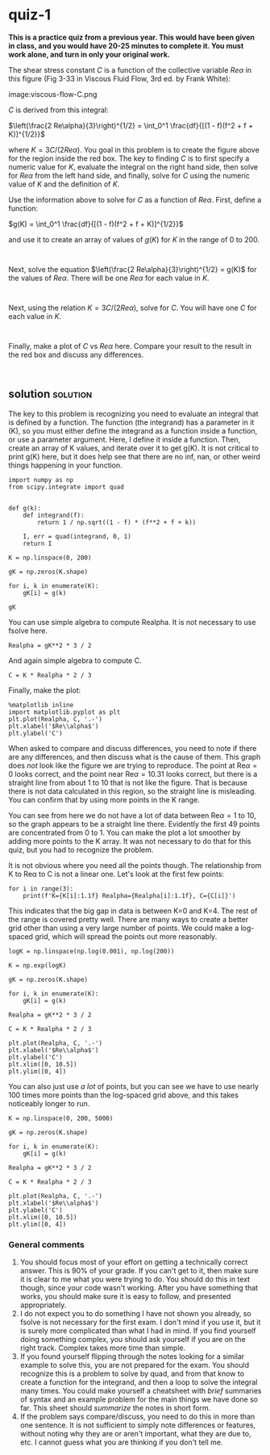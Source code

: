 * quiz-1

*This is a practice quiz from a previous year. This would have been given in class, and you would have 20-25 minutes to complete it. You must work alone, and turn in only your original work.*

The shear stress constant $C$ is a function of the collective variable $Re \alpha$ in this figure (Fig 3-33 in Viscous Fluid Flow, 3rd ed. by Frank White):

image:viscous-flow-C.png


$C$ is derived from this integral:

$\left(\frac{2 Re\alpha}{3}\right)^{1/2} = \int_0^1 \frac{df}{[(1 - f)(f^2 + f + K)]^{1/2}}$

where $K = 3C / (2 Re\alpha)$. You goal in this problem is to create the figure
above for the region inside the red box. The key to finding $C$ is to first
specify a numeric value for $K$, evaluate the integral on the right hand side,
then solve for $Re \alpha$ from the left hand side, and finally, solve for $C$
using the numeric value of $K$ and the definition of $K$.

Use the information above to solve for $C$ as a function of $Re \alpha$. First, define a function:

$g(K) =  \int_0^1 \frac{df}{[(1 - f)(f^2 + f + K)]^{1/2}}$

and use it to create an array of values of $g(K)$ for $K$ in the range of 0 to 200.

#+BEGIN_SRC ipython

#+END_SRC

Next, solve the equation $\left(\frac{2 Re\alpha}{3}\right)^{1/2} = g(K)$ for the values of $Re \alpha$. There will be one $Re \alpha$ for each value in $K$.

#+BEGIN_SRC ipython

#+END_SRC

Next, using the relation $K = 3C / (2 Re\alpha)$, solve for $C$. You will have one $C$ for each value in $K$.

#+BEGIN_SRC ipython

#+END_SRC

Finally, make a plot of $C$ vs $Re \alpha$ here. Compare your result to the result in the red box and discuss any differences.

#+BEGIN_SRC ipython

#+END_SRC



** solution                                                        :solution:

The key to this problem is recognizing you need to evaluate an integral that is defined by a function. The function (the integrand) has a parameter in it (K), so you must either define the integrand as a function inside a function, or use a parameter argument. Here, I define it inside a function. Then, create an array of K values, and iterate over it to get g(K). It is not critical to print g(K) here, but it does help see that there are no inf, nan, or other weird things happening in your function.

#+BEGIN_SRC ipython
import numpy as np
from scipy.integrate import quad


def g(k):
    def integrand(f):
        return 1 / np.sqrt((1 - f) * (f**2 + f + k))

    I, err = quad(integrand, 0, 1)
    return I

K = np.linspace(0, 200)

gK = np.zeros(K.shape)

for i, k in enumerate(K):
    gK[i] = g(k)

gK
#+END_SRC

#+RESULTS:
:results:
# Out [1]:
# text/plain
: array([2.62205755, 0.87536997, 0.65479423, 0.54592169, 0.47797388,
:        0.43039464, 0.39468683, 0.36661205, 0.34378759, 0.32475721,
:        0.308574  , 0.29459204, 0.28235359, 0.27152397, 0.26185208,
:        0.25314529, 0.24525308, 0.23805586, 0.23145727, 0.22537866,
:        0.21975515, 0.21453263, 0.20966561, 0.2051155 , 0.20084933,
:        0.19683876, 0.19305923, 0.18948938, 0.18611052, 0.1829062 ,
:        0.17986189, 0.1769647 , 0.17420315, 0.17156698, 0.16904698,
:        0.16663486, 0.16432313, 0.16210502, 0.15997438, 0.1579256 ,
:        0.15595358, 0.15405363, 0.15222147, 0.15045317, 0.14874509,
:        0.1470939 , 0.14549651, 0.14395005, 0.14245188, 0.14099953])
:end:

You can use simple algebra to compute Realpha. It is not necessary to use fsolve here.

#+BEGIN_SRC ipython
Realpha = gK**2 * 3 / 2
#+END_SRC

#+RESULTS:
:results:
# Out [2]:
:end:

And again simple algebra to compute C.

#+BEGIN_SRC ipython
C = K * Realpha * 2 / 3
#+END_SRC

#+RESULTS:
:results:
# Out [3]:
:end:

Finally, make the plot:

#+BEGIN_SRC ipython
%matplotlib inline
import matplotlib.pyplot as plt
plt.plot(Realpha, C, '.-')
plt.xlabel('$Re\\alpha$')
plt.ylabel('C')
#+END_SRC

#+RESULTS:
:results:
# Out [4]:
# text/plain
: Text(0, 0.5, 'C')

# text/plain
: <Figure size 432x288 with 1 Axes>

# image/png
[[file:obipy-resources/9e16576280b3dfe79b8c60fa0d3ddea1a40ffa7d/fa0c885d3ada40fba9cc6501c033f361c48e7ae0.png]]
:end:

When asked to compare and discuss differences, you need to note if there are any differences, and then discuss what is the cause of them. This graph does /not/ look like the figure we are trying to reproduce. The point at Re\alpha=0 looks correct, and the point near Re\alpha=10.31 looks correct, but there is a straight line from about 1 to 10 that is not like the figure. That is because there is not data calculated in this region, so the straight line is misleading. You can confirm that by using more points in the K range.

You can see from here we do not have a lot of data between Re\alpha=1 to 10, so the graph appears to be a straight line there. Evidently the first 49 points are concentrated from 0 to 1. You can make the plot a lot smoother by adding more points to the K array. It was not necessary to do that for this quiz, but you had to recognize the problem.


It is not obvious where you need all the points though. The relationship from K to Re\alpha to C is not a linear one. Let's look at the first few points:

#+BEGIN_SRC ipython
for i in range(3):
    print(f'K={K[i]:1.1f} Realpha={Realpha[i]:1.1f}, C={C[i]}')
#+END_SRC

#+RESULTS:
:results:
# Out [5]:
# output
K=0.0 Realpha=10.3, C=0.0
K=4.1 Realpha=1.1, C=3.127643201519589
K=8.2 Realpha=0.6, C=3.5000447809890454

:end:

This indicates that the big gap in data is between K=0 and K=4. The rest of the range is covered pretty well. There are many ways to create a better grid other than using a very large number of points. We could make a log-spaced grid, which will spread the points out more reasonably.

#+BEGIN_SRC ipython
logK = np.linspace(np.log(0.001), np.log(200))

K = np.exp(logK)

gK = np.zeros(K.shape)

for i, k in enumerate(K):
    gK[i] = g(k)

Realpha = gK**2 * 3 / 2

C = K * Realpha * 2 / 3

plt.plot(Realpha, C, '.-')
plt.xlabel('$Re\\alpha$')
plt.ylabel('C')
plt.xlim([0, 10.5])
plt.ylim([0, 4])
#+END_SRC

#+RESULTS:
:results:
# Out [6]:
# text/plain
: (0, 4)

# text/plain
: <Figure size 432x288 with 1 Axes>

# image/png
[[file:obipy-resources/9e16576280b3dfe79b8c60fa0d3ddea1a40ffa7d/f09a11e9806a45980c1cb8c690b7ff4dc09f0ab2.png]]
:end:

You can also just use /a lot/ of points, but you can see we have to use nearly 100 times more points than the log-spaced grid above, and this takes noticeably longer to run.

#+BEGIN_SRC ipython
K = np.linspace(0, 200, 5000)

gK = np.zeros(K.shape)

for i, k in enumerate(K):
    gK[i] = g(k)

Realpha = gK**2 * 3 / 2

C = K * Realpha * 2 / 3

plt.plot(Realpha, C, '.-')
plt.xlabel('$Re\\alpha$')
plt.ylabel('C')
plt.xlim([0, 10.5])
plt.ylim([0, 4])
#+END_SRC

#+RESULTS:
:results:
# Out [7]:
# text/plain
: (0, 4)

# text/plain
: <Figure size 432x288 with 1 Axes>

# image/png
[[file:obipy-resources/9e16576280b3dfe79b8c60fa0d3ddea1a40ffa7d/ca5a5d29ed669f32ed49b9fff3dae55d9d931490.png]]
:end:

*** General comments

1. You should focus most of your effort on getting a technically correct answer. This is 90% of your grade. If you can't get to it, then make sure it is clear to me what you were trying to do. You should do this in text though, since your code wasn't working. After you have something that works, you should make sure it is easy to follow, and presented appropriately.
2. I do not expect you to do something I have not shown you already, so fsolve is not necessary for the first exam. I don't mind if you use it, but it is surely more complicated than what I had in mind. If you find yourself doing something complex, you should ask yourself if you are on the right track. Complex takes more time than simple.
3. If you found yourself flipping through the notes looking for a similar example to solve this, you are not prepared for the exam. You should recognize this is a problem to solve by quad, and from that know to create a function for the integrand, and then a loop to solve the integral many times. You could make yourself a cheatsheet with /brief/ summaries of syntax and an example problem for the main things we have done so far. This sheet should /summarize/ the notes in short form.
4. If the problem says compare/discuss, you need to do this in more than one sentence. It is not sufficient to simply note differences or features, without noting why they are or aren't important, what they are due to, etc. I cannot guess what you are thinking if you don't tell me.
